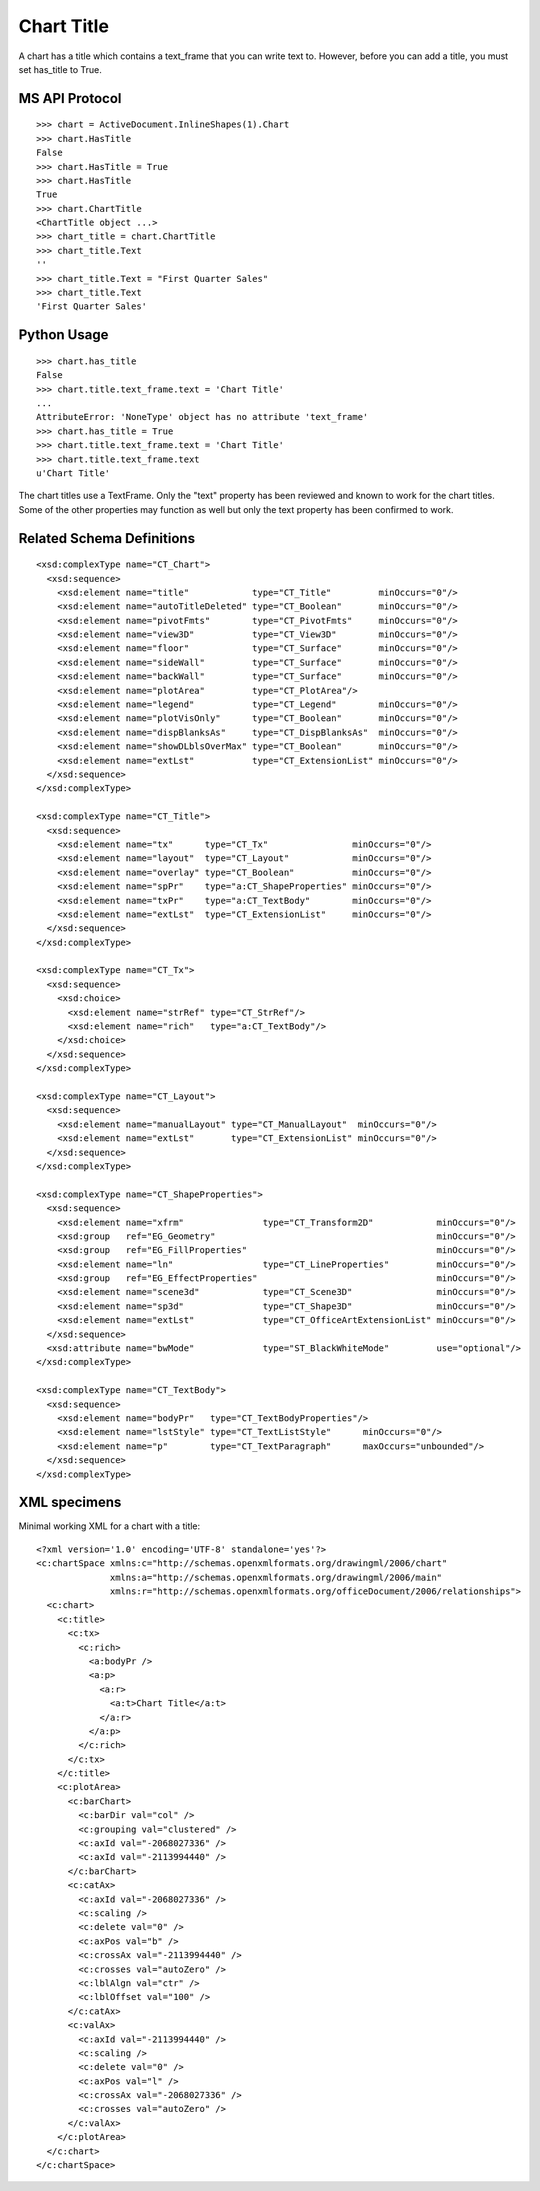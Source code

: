 
Chart Title
===========

A chart has a title which contains a text_frame that you can write
text to. However, before you can add a title, you must set has_title
to True.


MS API Protocol
---------------

::

    >>> chart = ActiveDocument.InlineShapes(1).Chart
    >>> chart.HasTitle
    False
    >>> chart.HasTitle = True
    >>> chart.HasTitle
    True
    >>> chart.ChartTitle
    <ChartTitle object ...>
    >>> chart_title = chart.ChartTitle
    >>> chart_title.Text
    ''
    >>> chart_title.Text = "First Quarter Sales"
    >>> chart_title.Text
    'First Quarter Sales'


Python Usage
------------

::

    >>> chart.has_title
    False
    >>> chart.title.text_frame.text = 'Chart Title'
    ...
    AttributeError: 'NoneType' object has no attribute 'text_frame'
    >>> chart.has_title = True
    >>> chart.title.text_frame.text = 'Chart Title'
    >>> chart.title.text_frame.text
    u'Chart Title'


The chart titles use a TextFrame. Only the "text" property has been
reviewed and known to work for the chart titles. Some of the other
properties may function as well but only the text property has been
confirmed to work.


Related Schema Definitions
--------------------------

.. highlight:: xml

::

  <xsd:complexType name="CT_Chart">
    <xsd:sequence>
      <xsd:element name="title"            type="CT_Title"         minOccurs="0"/>
      <xsd:element name="autoTitleDeleted" type="CT_Boolean"       minOccurs="0"/>
      <xsd:element name="pivotFmts"        type="CT_PivotFmts"     minOccurs="0"/>
      <xsd:element name="view3D"           type="CT_View3D"        minOccurs="0"/>
      <xsd:element name="floor"            type="CT_Surface"       minOccurs="0"/>
      <xsd:element name="sideWall"         type="CT_Surface"       minOccurs="0"/>
      <xsd:element name="backWall"         type="CT_Surface"       minOccurs="0"/>
      <xsd:element name="plotArea"         type="CT_PlotArea"/>
      <xsd:element name="legend"           type="CT_Legend"        minOccurs="0"/>
      <xsd:element name="plotVisOnly"      type="CT_Boolean"       minOccurs="0"/>
      <xsd:element name="dispBlanksAs"     type="CT_DispBlanksAs"  minOccurs="0"/>
      <xsd:element name="showDLblsOverMax" type="CT_Boolean"       minOccurs="0"/>
      <xsd:element name="extLst"           type="CT_ExtensionList" minOccurs="0"/>
    </xsd:sequence>
  </xsd:complexType>

  <xsd:complexType name="CT_Title">
    <xsd:sequence>
      <xsd:element name="tx"      type="CT_Tx"                minOccurs="0"/>
      <xsd:element name="layout"  type="CT_Layout"            minOccurs="0"/>
      <xsd:element name="overlay" type="CT_Boolean"           minOccurs="0"/>
      <xsd:element name="spPr"    type="a:CT_ShapeProperties" minOccurs="0"/>
      <xsd:element name="txPr"    type="a:CT_TextBody"        minOccurs="0"/>
      <xsd:element name="extLst"  type="CT_ExtensionList"     minOccurs="0"/>
    </xsd:sequence>
  </xsd:complexType>

  <xsd:complexType name="CT_Tx">
    <xsd:sequence>
      <xsd:choice>
        <xsd:element name="strRef" type="CT_StrRef"/>
        <xsd:element name="rich"   type="a:CT_TextBody"/>
      </xsd:choice>
    </xsd:sequence>
  </xsd:complexType>

  <xsd:complexType name="CT_Layout">
    <xsd:sequence>
      <xsd:element name="manualLayout" type="CT_ManualLayout"  minOccurs="0"/>
      <xsd:element name="extLst"       type="CT_ExtensionList" minOccurs="0"/>
    </xsd:sequence>
  </xsd:complexType>

  <xsd:complexType name="CT_ShapeProperties">
    <xsd:sequence>
      <xsd:element name="xfrm"               type="CT_Transform2D"            minOccurs="0"/>
      <xsd:group   ref="EG_Geometry"                                          minOccurs="0"/>
      <xsd:group   ref="EG_FillProperties"                                    minOccurs="0"/>
      <xsd:element name="ln"                 type="CT_LineProperties"         minOccurs="0"/>
      <xsd:group   ref="EG_EffectProperties"                                  minOccurs="0"/>
      <xsd:element name="scene3d"            type="CT_Scene3D"                minOccurs="0"/>
      <xsd:element name="sp3d"               type="CT_Shape3D"                minOccurs="0"/>
      <xsd:element name="extLst"             type="CT_OfficeArtExtensionList" minOccurs="0"/>
    </xsd:sequence>
    <xsd:attribute name="bwMode"             type="ST_BlackWhiteMode"         use="optional"/>
  </xsd:complexType>

  <xsd:complexType name="CT_TextBody">
    <xsd:sequence>
      <xsd:element name="bodyPr"   type="CT_TextBodyProperties"/>
      <xsd:element name="lstStyle" type="CT_TextListStyle"      minOccurs="0"/>
      <xsd:element name="p"        type="CT_TextParagraph"      maxOccurs="unbounded"/>
    </xsd:sequence>
  </xsd:complexType>


XML specimens
-------------

.. highlight:: xml

Minimal working XML for a chart with a title::

  <?xml version='1.0' encoding='UTF-8' standalone='yes'?>
  <c:chartSpace xmlns:c="http://schemas.openxmlformats.org/drawingml/2006/chart"
                xmlns:a="http://schemas.openxmlformats.org/drawingml/2006/main"
                xmlns:r="http://schemas.openxmlformats.org/officeDocument/2006/relationships">
    <c:chart>
      <c:title>
        <c:tx>
          <c:rich>
            <a:bodyPr />
            <a:p>
              <a:r>
                <a:t>Chart Title</a:t>
              </a:r>
            </a:p>
          </c:rich>
        </c:tx>
      </c:title>
      <c:plotArea>
        <c:barChart>
          <c:barDir val="col" />
          <c:grouping val="clustered" />
          <c:axId val="-2068027336" />
          <c:axId val="-2113994440" />
        </c:barChart>
        <c:catAx>
          <c:axId val="-2068027336" />
          <c:scaling />
          <c:delete val="0" />
          <c:axPos val="b" />
          <c:crossAx val="-2113994440" />
          <c:crosses val="autoZero" />
          <c:lblAlgn val="ctr" />
          <c:lblOffset val="100" />
        </c:catAx>
        <c:valAx>
          <c:axId val="-2113994440" />
          <c:scaling />
          <c:delete val="0" />
          <c:axPos val="l" />
          <c:crossAx val="-2068027336" />
          <c:crosses val="autoZero" />
        </c:valAx>
      </c:plotArea>
    </c:chart>
  </c:chartSpace>
